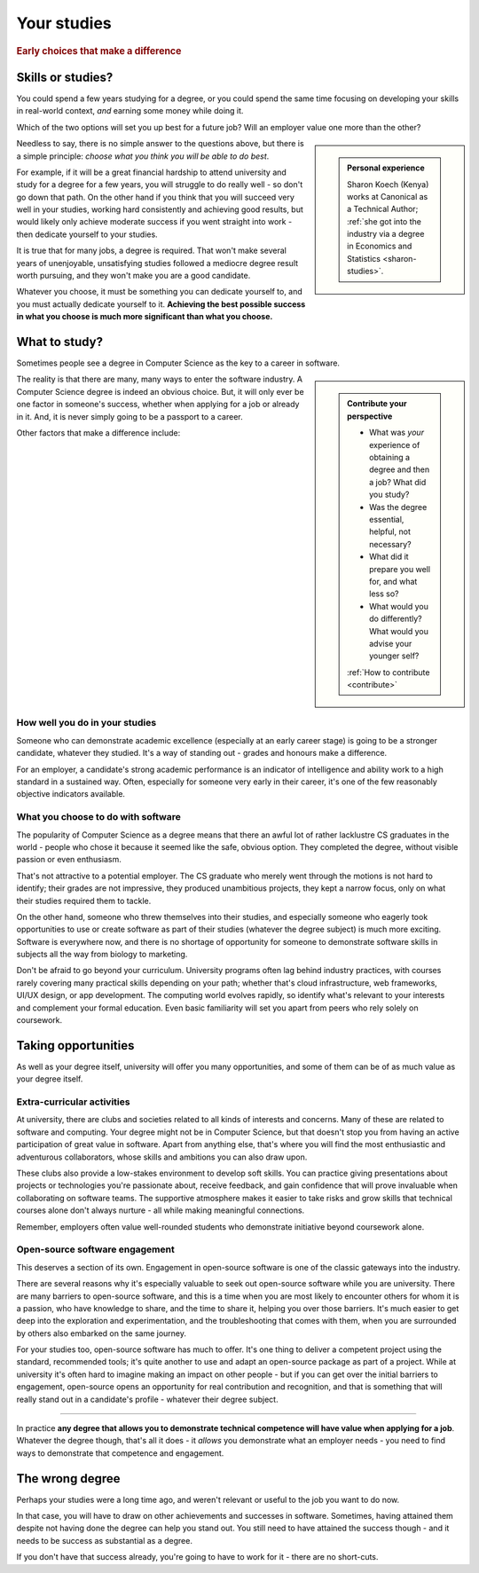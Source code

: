 .. _studies:

============
Your studies
============

..  rubric:: Early choices that make a difference


.. _studies-skills-or-studies:

Skills or studies?
==================

You could spend a few years studying for a degree, or you could spend the same time focusing on developing your skills in real-world context, *and* earning some money while doing it.

Which of the two options will set you up best for a future job? Will an employer value one more than the other?

..  sidebar::

    ..  admonition:: Personal experience

        Sharon Koech (Kenya) works at Canonical as a Technical Author; :ref:`she got into the industry via a degree in Economics and Statistics <sharon-studies>`.


Needless to say, there is no simple answer to the questions above, but there is a simple principle: *choose what you think you will be able to do best*.

For example, if it will be a great financial hardship to attend university and study for a degree for a few years, you will struggle to do really well - so don't go down that path. On the other hand if you think that you will succeed very well in your studies, working hard consistently and achieving good results, but would likely only achieve moderate success if you went straight into work - then dedicate yourself to your studies.

It is true that for many jobs, a degree is required. That won't make several years of unenjoyable, unsatisfying studies followed a mediocre degree result worth pursuing, and they won't make you are a good candidate.

Whatever you choose, it must be something you can dedicate yourself to, and you must actually dedicate yourself to it. **Achieving the best possible success in what you choose is much more significant than what you choose.**


What to study?
==============

Sometimes people see a degree in Computer Science as the key to a career in software.

..  sidebar::

    ..  admonition:: Contribute your perspective

        * What was *your* experience of obtaining a degree and then a job? What did you study?
        * Was the degree essential, helpful, not necessary?
        * What did it prepare you well for, and what less so?
        * What would you do differently? What would you advise your younger self?

        :ref:`How to contribute <contribute>`

The reality is that there are many, many ways to enter the software industry. A Computer Science degree is indeed an obvious choice. But, it will only ever be one factor in someone's success, whether when applying for a job or already in it. And, it is never simply going to be a passport to a career.

Other factors that make a difference include:


How well you do in your studies
-------------------------------

Someone who can demonstrate academic excellence (especially at an early career stage) is going to be a stronger candidate, whatever they studied. It's a way of standing out - grades and honours make a difference.

For an employer, a candidate's strong academic performance is an indicator of intelligence and ability work to a high standard in a sustained way. Often, especially for someone very early in their career, it's one of the few reasonably objective indicators available.


What you choose to do with software
------------------------------------

The popularity of Computer Science as a degree means that there an awful lot of rather lacklustre CS graduates in the world - people who chose it because it seemed like the safe, obvious option. They completed the degree, without visible passion or even enthusiasm.

That's not attractive to a potential employer. The CS graduate who merely went through the motions is not hard to identify; their grades are not impressive, they produced unambitious projects, they kept a narrow focus, only on what their studies required them to tackle.

On the other hand, someone who threw themselves into their studies, and especially someone who eagerly took opportunities to use or create software as part of their studies (whatever the degree subject) is much more exciting. Software is everywhere now, and there is no shortage of opportunity for someone to demonstrate software skills in subjects all the way from biology to marketing.

Don't be afraid to go beyond your curriculum. University programs often lag behind industry practices, with courses rarely covering many practical skills depending on your path; whether that's cloud infrastructure, web frameworks, UI/UX design, or app development. The computing world evolves rapidly, so identify what's relevant to your interests and complement your formal education. Even basic familiarity will set you apart from peers who rely solely on coursework.


Taking opportunities
====================

As well as your degree itself, university will offer you many opportunities, and some of them can be of as much value as your degree itself.


Extra-curricular activities
---------------------------

At university, there are clubs and societies related to all kinds of interests and concerns. Many of these are related to software and computing. Your degree might not be in Computer Science, but that doesn't stop you from having an active participation of great value in software. Apart from anything else, that's where you will find the most enthusiastic and adventurous collaborators, whose skills and ambitions you can also draw upon.

These clubs also provide a low-stakes environment to develop soft skills. You can practice giving presentations about projects or technologies you're passionate about, receive feedback, and gain confidence that will prove invaluable when collaborating on software teams. The supportive atmosphere makes it easier to take risks and grow skills that technical courses alone don't always nurture - all while making meaningful connections.

Remember, employers often value well-rounded students who demonstrate initiative beyond coursework alone.


Open-source software engagement
-------------------------------

This deserves a section of its own. Engagement in open-source software is one of the classic gateways into the industry.

There are several reasons why it's especially valuable to seek out open-source software while you are university. There are many barriers to open-source software, and this is a time when you are most likely to encounter others for whom it is a passion, who have knowledge to share, and the time to share it, helping you over those barriers. It's much easier to get deep into the exploration and experimentation, and the troubleshooting that comes with them, when you are surrounded by others also embarked on the same journey.

For your studies too, open-source software has much to offer. It's one thing to deliver a competent project using the standard, recommended tools; it's quite another to use and adapt an open-source package as part of a project. While at university it's often hard to imagine making an impact on other people - but if you can get over the initial barriers to engagement, open-source opens an opportunity for real contribution and recognition, and that is something that will really stand out in a candidate's profile - whatever their degree subject.

-----------

In practice **any degree that allows you to demonstrate technical competence will have value when applying for a job**. Whatever the degree though, that's all it does - it *allows* you demonstrate what an employer needs - you need to find ways to demonstrate that competence and engagement.


The wrong degree
================

Perhaps your studies were a long time ago, and weren't relevant or useful to the job you want to do now.

In that case, you will have to draw on other achievements and successes in software. Sometimes, having attained them despite not having done the degree can help you stand out. You still need to have attained the success though - and it needs to be success as substantial as a degree.

If you don't have that success already, you're going to have to work for it - there are no short-cuts.
